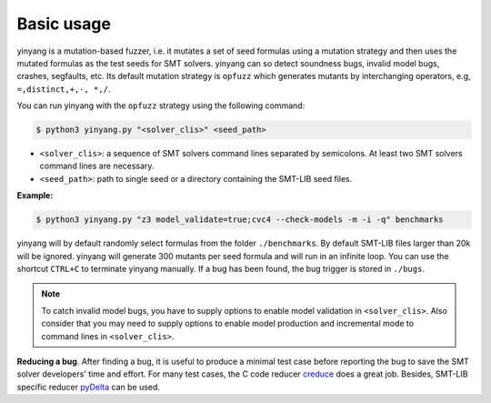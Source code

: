 Basic usage
==============

yinyang is a mutation-based fuzzer, i.e. it mutates a set of seed formulas using a mutation strategy and then uses the mutated formulas as the test seeds for SMT solvers. yinyang can so detect soundness bugs, invalid model bugs, crashes, segfaults, etc. Its default mutation strategy is ``opfuzz`` which generates mutants by  interchanging operators, e.g, ``=,distinct,+,-, *,/``.  

You can run yinyang with the ``opfuzz`` strategy using the following command:   

.. code-block:: bash
   
   $ python3 yinyang.py "<solver_clis>" <seed_path>

- ``<solver_clis>``: a sequence of SMT solvers command lines separated by semicolons. At least two SMT solvers command lines are necessary.  


- ``<seed_path>``: path to single seed or a directory containing the SMT-LIB seed files.   


**Example:**

.. code-block:: bash
    
    $ python3 yinyang.py "z3 model_validate=true;cvc4 --check-models -m -i -q" benchmarks 


yinyang will by default randomly select formulas from the folder ``./benchmarks``. By default SMT-LIB files larger than 20k will be ignored.  yinyang will generate 300 mutants per seed formula and will run in an infinite loop. You can use the shortcut ``CTRL+C`` to terminate yinyang manually. If a bug has been found, the bug trigger is stored in ``./bugs``.

.. note::
   To catch invalid model bugs, you have to supply options to enable model validation in ``<solver_clis>``. Also consider that you may need to supply options to enable model production and incremental mode to command lines in ``<solver_clis>``.

**Reducing a bug**.
After finding a bug, it is useful to produce a minimal test case before reporting the bug to save the SMT solver developers' time and effort. For many test cases, the C code reducer `creduce <https://embed.cs.utah.edu/creduce/>`_ does a great job. Besides, SMT-LIB specific reducer `pyDelta <https://github.com/nafur/pydelta>`_ can be used.   
